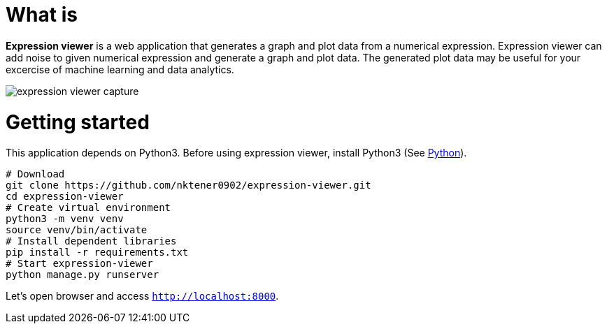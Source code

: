 = What is 

*Expression viewer* is a web application that generates a graph and plot data from a numerical expression. Expression viewer can add noise to given numerical expression and generate a graph and plot data. The generated plot data may be useful for your excercise of machine learning and data analytics.

image::images/expression-viewer-capture.png[]

= Getting started

This application depends on Python3.
Before using expression viewer, install Python3 (See https://www.python.org/[Python]).

[source,bash]
----
# Download
git clone https://github.com/nktener0902/expression-viewer.git
cd expression-viewer
# Create virtual environment
python3 -m venv venv
source venv/bin/activate
# Install dependent libraries
pip install -r requirements.txt
# Start expression-viewer
python manage.py runserver
----

Let's open browser and access `http://localhost:8000`.

